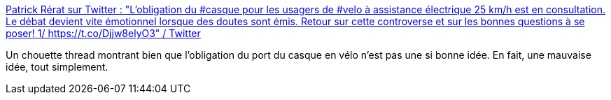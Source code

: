 :jbake-type: post
:jbake-status: published
:jbake-title: Patrick Rérat sur Twitter : "L’obligation du #casque pour les usagers de #velo à assistance électrique 25 km/h est en consultation. Le débat devient vite émotionnel lorsque des doutes sont émis. Retour sur cette controverse et sur les bonnes questions à se poser! 1/ https://t.co/Djjw8elyO3" / Twitter
:jbake-tags: vélo,loi,sécurité,transport,_mois_août,_année_2020
:jbake-date: 2020-08-20
:jbake-depth: ../
:jbake-uri: shaarli/1597933596000.adoc
:jbake-source: https://nicolas-delsaux.hd.free.fr/Shaarli?searchterm=https%3A%2F%2Ftwitter.com%2FPatrickRerat%2Fstatus%2F1296344763751374848&searchtags=v%C3%A9lo+loi+s%C3%A9curit%C3%A9+transport+_mois_ao%C3%BBt+_ann%C3%A9e_2020
:jbake-style: shaarli

https://twitter.com/PatrickRerat/status/1296344763751374848[Patrick Rérat sur Twitter : "L’obligation du #casque pour les usagers de #velo à assistance électrique 25 km/h est en consultation. Le débat devient vite émotionnel lorsque des doutes sont émis. Retour sur cette controverse et sur les bonnes questions à se poser! 1/ https://t.co/Djjw8elyO3" / Twitter]

Un chouette thread montrant bien que l'obligation du port du casque en vélo n'est pas une si bonne idée. En fait, une mauvaise idée, tout simplement.
